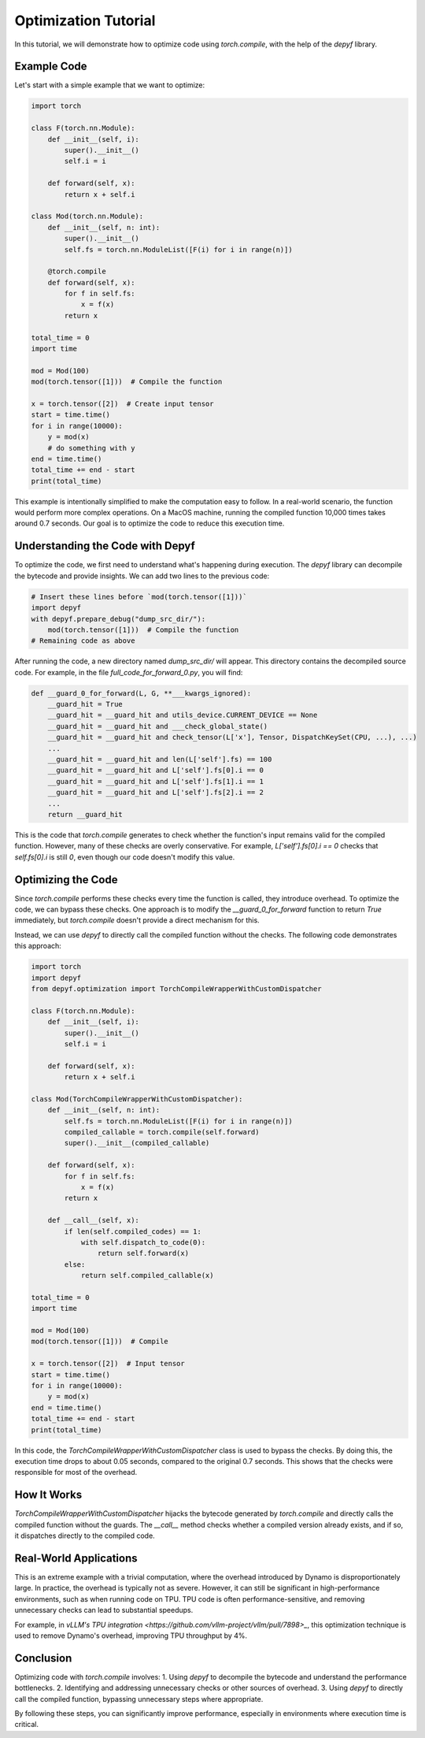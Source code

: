 Optimization Tutorial
===========================================

In this tutorial, we will demonstrate how to optimize code using `torch.compile`, with the help of the `depyf` library.

Example Code
------------

Let's start with a simple example that we want to optimize:

.. code-block:: python

    import torch

    class F(torch.nn.Module):
        def __init__(self, i):
            super().__init__()
            self.i = i

        def forward(self, x):
            return x + self.i

    class Mod(torch.nn.Module):
        def __init__(self, n: int):
            super().__init__()
            self.fs = torch.nn.ModuleList([F(i) for i in range(n)])

        @torch.compile
        def forward(self, x):
            for f in self.fs:
                x = f(x)
            return x

    total_time = 0
    import time

    mod = Mod(100)
    mod(torch.tensor([1]))  # Compile the function

    x = torch.tensor([2])  # Create input tensor
    start = time.time()
    for i in range(10000):
        y = mod(x)
        # do something with y
    end = time.time()
    total_time += end - start
    print(total_time)

This example is intentionally simplified to make the computation easy to follow. In a real-world scenario, the function would perform more complex operations. On a MacOS machine, running the compiled function 10,000 times takes around 0.7 seconds. Our goal is to optimize the code to reduce this execution time.

Understanding the Code with Depyf
---------------------------------

To optimize the code, we first need to understand what's happening during execution. The `depyf` library can decompile the bytecode and provide insights. We can add two lines to the previous code:

.. code-block:: python

    # Insert these lines before `mod(torch.tensor([1]))`
    import depyf
    with depyf.prepare_debug("dump_src_dir/"):
        mod(torch.tensor([1]))  # Compile the function
    # Remaining code as above

After running the code, a new directory named `dump_src_dir/` will appear. This directory contains the decompiled source code. For example, in the file `full_code_for_forward_0.py`, you will find:

.. code-block:: python

    def __guard_0_for_forward(L, G, **___kwargs_ignored):
        __guard_hit = True
        __guard_hit = __guard_hit and utils_device.CURRENT_DEVICE == None
        __guard_hit = __guard_hit and ___check_global_state()
        __guard_hit = __guard_hit and check_tensor(L['x'], Tensor, DispatchKeySet(CPU, ...), ...)
        ...
        __guard_hit = __guard_hit and len(L['self'].fs) == 100
        __guard_hit = __guard_hit and L['self'].fs[0].i == 0
        __guard_hit = __guard_hit and L['self'].fs[1].i == 1
        __guard_hit = __guard_hit and L['self'].fs[2].i == 2
        ...
        return __guard_hit

This is the code that `torch.compile` generates to check whether the function's input remains valid for the compiled function. However, many of these checks are overly conservative. For example, `L['self'].fs[0].i == 0` checks that `self.fs[0].i` is still `0`, even though our code doesn't modify this value.

Optimizing the Code
-------------------

Since `torch.compile` performs these checks every time the function is called, they introduce overhead. To optimize the code, we can bypass these checks. One approach is to modify the `__guard_0_for_forward` function to return `True` immediately, but `torch.compile` doesn't provide a direct mechanism for this.

Instead, we can use `depyf` to directly call the compiled function without the checks. The following code demonstrates this approach:

.. code-block:: python

    import torch
    import depyf
    from depyf.optimization import TorchCompileWrapperWithCustomDispatcher

    class F(torch.nn.Module):
        def __init__(self, i):
            super().__init__()
            self.i = i

        def forward(self, x):
            return x + self.i

    class Mod(TorchCompileWrapperWithCustomDispatcher):
        def __init__(self, n: int):
            self.fs = torch.nn.ModuleList([F(i) for i in range(n)])
            compiled_callable = torch.compile(self.forward)
            super().__init__(compiled_callable)

        def forward(self, x):
            for f in self.fs:
                x = f(x)
            return x

        def __call__(self, x):
            if len(self.compiled_codes) == 1:
                with self.dispatch_to_code(0):
                    return self.forward(x)
            else:
                return self.compiled_callable(x)

    total_time = 0
    import time

    mod = Mod(100)
    mod(torch.tensor([1]))  # Compile

    x = torch.tensor([2])  # Input tensor
    start = time.time()
    for i in range(10000):
        y = mod(x)
    end = time.time()
    total_time += end - start
    print(total_time)

In this code, the `TorchCompileWrapperWithCustomDispatcher` class is used to bypass the checks. By doing this, the execution time drops to about 0.05 seconds, compared to the original 0.7 seconds. This shows that the checks were responsible for most of the overhead.

How It Works
------------

`TorchCompileWrapperWithCustomDispatcher` hijacks the bytecode generated by `torch.compile` and directly calls the compiled function without the guards. The `__call__` method checks whether a compiled version already exists, and if so, it dispatches directly to the compiled code.

Real-World Applications
-----------------------

This is an extreme example with a trivial computation, where the overhead introduced by Dynamo is disproportionately large. In practice, the overhead is typically not as severe. However, it can still be significant in high-performance environments, such as when running code on TPU. TPU code is often performance-sensitive, and removing unnecessary checks can lead to substantial speedups.

For example, in `vLLM's TPU integration <https://github.com/vllm-project/vllm/pull/7898>_`, this optimization technique is used to remove Dynamo's overhead, improving TPU throughput by 4%.

Conclusion
----------

Optimizing code with `torch.compile` involves:
1. Using `depyf` to decompile the bytecode and understand the performance bottlenecks.
2. Identifying and addressing unnecessary checks or other sources of overhead.
3. Using `depyf` to directly call the compiled function, bypassing unnecessary steps where appropriate.

By following these steps, you can significantly improve performance, especially in environments where execution time is critical.
